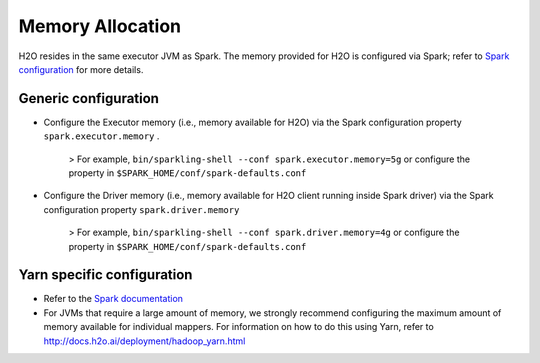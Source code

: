 Memory Allocation
-----------------

H2O resides in the same executor JVM as Spark. The memory provided for
H2O is configured via Spark; refer to `Spark
configuration <http://spark.apache.org/docs/latest/configuration.html>`__
for more details.

Generic configuration
~~~~~~~~~~~~~~~~~~~~~

-  Configure the Executor memory (i.e., memory available for H2O) via
   the Spark configuration property ``spark.executor.memory`` .

        > For example, ``bin/sparkling-shell --conf spark.executor.memory=5g`` or
        configure the property in ``$SPARK_HOME/conf/spark-defaults.conf``

-  Configure the Driver memory (i.e., memory available for H2O client
   running inside Spark driver) via the Spark configuration property
   ``spark.driver.memory``

        > For example, ``bin/sparkling-shell --conf spark.driver.memory=4g`` or configure
        the property in ``$SPARK_HOME/conf/spark-defaults.conf``

Yarn specific configuration
~~~~~~~~~~~~~~~~~~~~~~~~~~~

-  Refer to the `Spark
   documentation <http://spark.apache.org/docs/latest/configuration.html>`__

-  For JVMs that require a large amount of memory, we strongly recommend
   configuring the maximum amount of memory available for individual
   mappers. For information on how to do this using Yarn, refer to
   http://docs.h2o.ai/deployment/hadoop\_yarn.html
